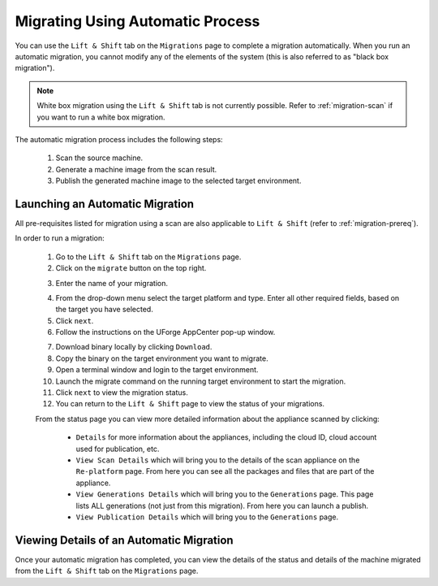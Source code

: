 .. Copyright 2018 FUJITSU LIMITED

.. _migration-automatic:

Migrating Using Automatic Process
---------------------------------

You can use the ``Lift & Shift`` tab on the ``Migrations`` page to complete a migration automatically. When you run an automatic migration, you cannot modify any of the elements of the system (this is also referred to as "black box migration").

.. note:: White box migration using the ``Lift & Shift`` tab is not currently possible. Refer to :ref:`migration-scan` if you want to run a white box migration. 

The automatic migration process includes the following steps:

	1. Scan the source machine.
	2. Generate a machine image from the scan result.
	3. Publish the generated machine image to the selected target environment.

Launching an Automatic Migration
~~~~~~~~~~~~~~~~~~~~~~~~~~~~~~~~

All pre-requisites listed for migration using a scan are also applicable to ``Lift & Shift`` (refer to :ref:`migration-prereq`).

In order to run a migration:

	1. Go to the ``Lift & Shift`` tab on the ``Migrations`` page.
	2. Click on the ``migrate`` button on the top right.

	.. image:: /images/migration-button.png

	3. Enter the name of your migration. 

	.. image:: /images/migration-launch2.png

	4. From the drop-down menu select the target platform and type. Enter all other required fields, based on the target you have selected.
	5. Click ``next``.
	6. Follow the instructions on the UForge AppCenter pop-up window. 

	.. image:: /images/migration-popup.png

	7. Download binary locally by clicking ``Download``.
	8. Copy the binary on the target environment you want to migrate.
	9. Open a terminal window and login to the target environment.
	10. Launch the migrate command on the running target environment to start the migration.
	11. Click ``next`` to view the migration status.
	12. You can return to the ``Lift & Shift`` page to view the status of your migrations.

	.. image:: /images/migration-status.png

	From the status page you can view more detailed information about the appliance scanned by clicking: 

		* ``Details`` for more information about the appliances, including the cloud ID, cloud account used for publication, etc. 
		* ``View Scan Details`` which will bring you to the details of the scan appliance on the ``Re-platform`` page. From here you can see all the packages and files that are part of the appliance.
		* ``View Generations Details`` which will bring you to the ``Generations`` page. This page lists ALL generations (not just from this migration). From here you can launch a publish.
		* ``View Publication Details`` which will bring you to the ``Generations`` page.

Viewing Details of an Automatic Migration
~~~~~~~~~~~~~~~~~~~~~~~~~~~~~~~~~~~~~~~~~

Once your automatic migration has completed, you can view the details of the status and details of the machine migrated from the ``Lift & Shift`` tab on the ``Migrations`` page.


